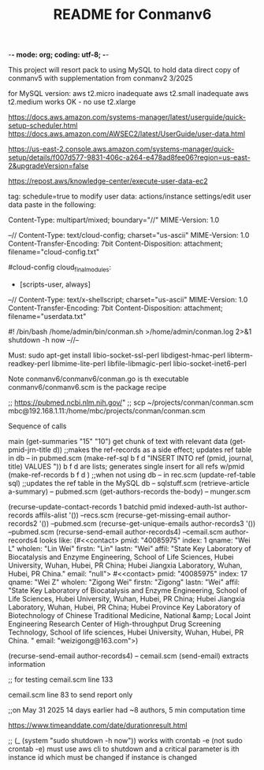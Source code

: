 -*- mode: org; coding: utf-8; -*-

#+TITLE: README for Conmanv6
This project will resort pack to using MySQL to hold data
direct copy of conmanv5 with supplementation from conmanv2
3/2025

for MySQL version:
aws t2.micro inadequate
aws t2.small inadequate
aws t2.medium works OK - no use t2.xlarge

https://docs.aws.amazon.com/systems-manager/latest/userguide/quick-setup-scheduler.html
https://docs.aws.amazon.com/AWSEC2/latest/UserGuide/user-data.html

https://us-east-2.console.aws.amazon.com/systems-manager/quick-setup/details/f007d577-9831-406c-a264-e478ad8fee06?region=us-east-2&upgradeVersion=false

https://repost.aws/knowledge-center/execute-user-data-ec2

tag: schedule=true
to modify user data: actions/instance settings/edit user data
paste in the following:

Content-Type: multipart/mixed; boundary="//"
MIME-Version: 1.0
 
--//
Content-Type: text/cloud-config; charset="us-ascii"
MIME-Version: 1.0
Content-Transfer-Encoding: 7bit
Content-Disposition: attachment;
 filename="cloud-config.txt"
 
#cloud-config
cloud_final_modules:
- [scripts-user, always]
--//
Content-Type: text/x-shellscript; charset="us-ascii"
MIME-Version: 1.0
Content-Transfer-Encoding: 7bit
Content-Disposition: attachment; filename="userdata.txt"
 
#! /bin/bash
/home/admin/bin/conman.sh >/home/admin/conman.log 2>&1
shutdown -h now
--//--

Must:
sudo apt-get install libio-socket-ssl-perl libdigest-hmac-perl libterm-readkey-perl libmime-lite-perl libfile-libmagic-perl libio-socket-inet6-perl

Note conmanv6/conmanv6/conman.go is th executable
conmanv6/conmanv6.scm is the package recipe
      	     

;; https://pubmed.ncbi.nlm.nih.gov/"
;; scp ~/projects/conman/conman.scm mbc@192.168.1.11:/home/mbc/projects/conman/conman.scm


Sequence of calls

main  (get-summaries "15" "10")
                 get chunk of text with relevant data
		 (get-pmid-jrn-title d)) ;;makes the ref-records as a side effect; updates ref table in db  -- in pubmed.scm
		            (make-ref-sql b f d "INSERT INTO ref (pmid, journal, title) VALUES "))
			               b f d are lists; generates single insert for all refs w/pmid
			    (make-ref-records b f d ) ;;when not using db  -- in rec.scm
			    (update-ref-table sql)  ;;updates the ref table in the MySQL db       -- sqlstuff.scm
                 (retrieve-article a-summary)                                                      -- pubmed.scm
		                 (get-authors-records the-body)                                    -- munger.scm

				 (recurse-update-contact-records 1 batchid pmid indexed-auth-lst author-records affils-alist '())   --recs.scm
				 (recurse-get-missing-email author-records2 '())                                                    --pubmed.scm
				 (recurse-get-unique-emails author-records3 '())                                                    --pubmed.scm
				 (recurse-send-email author-records4)                                                               --cemail.scm
				 author-records4 looks like:
				 (#<<contact> pmid: "40085975" index: 1 qname: "Wei L" wholen: "Lin Wei" firstn: "Lin" lastn: "Wei"
				 affil: "State Key Laboratory of Biocatalysis and Enzyme Engineering, School of Life Sciences, Hubei University, Wuhan, Hubei, PR China; Hubei Jiangxia Laboratory, Wuhan, Hubei, PR China."
				 email: "null">
                                 #<<contact> pmid: "40085975" index: 17 qname: "Wei Z" wholen: "Zigong Wei" firstn: "Zigong" lastn: "Wei"
				 affil: "State Key Laboratory of Biocatalysis and Enzyme Engineering, School of Life Sciences, Hubei University, Wuhan, Hubei, PR China; Hubei Jiangxia Laboratory, Wuhan, Hubei, PR China; Hubei Province Key Laboratory of Biotechnology of Chinese Traditional Medicine, National &amp; Local Joint Engineering Research Center of High-throughput Drug Screening Technology, School of life sciences, Hubei University, Wuhan, Hubei, PR China. "
				 email: "weizigong@163.com">)

				 
				 (recurse-send-email author-records4)                              -- cemail.scm
				         (send-email)  extracts information


;; for testing
cemail.scm line 133

cemail.scm line 83 to send report only



;;on May 31 2025 14 days earlier had ~8 authors, 5 min computation time

https://www.timeanddate.com/date/durationresult.html



;; (_ (system "sudo shutdown -h now"))  works with crontab -e (not sudo crontab -e)
must use aws cli to shutdown and a critical parameter is ith instance id which must be changed if instance is changed
